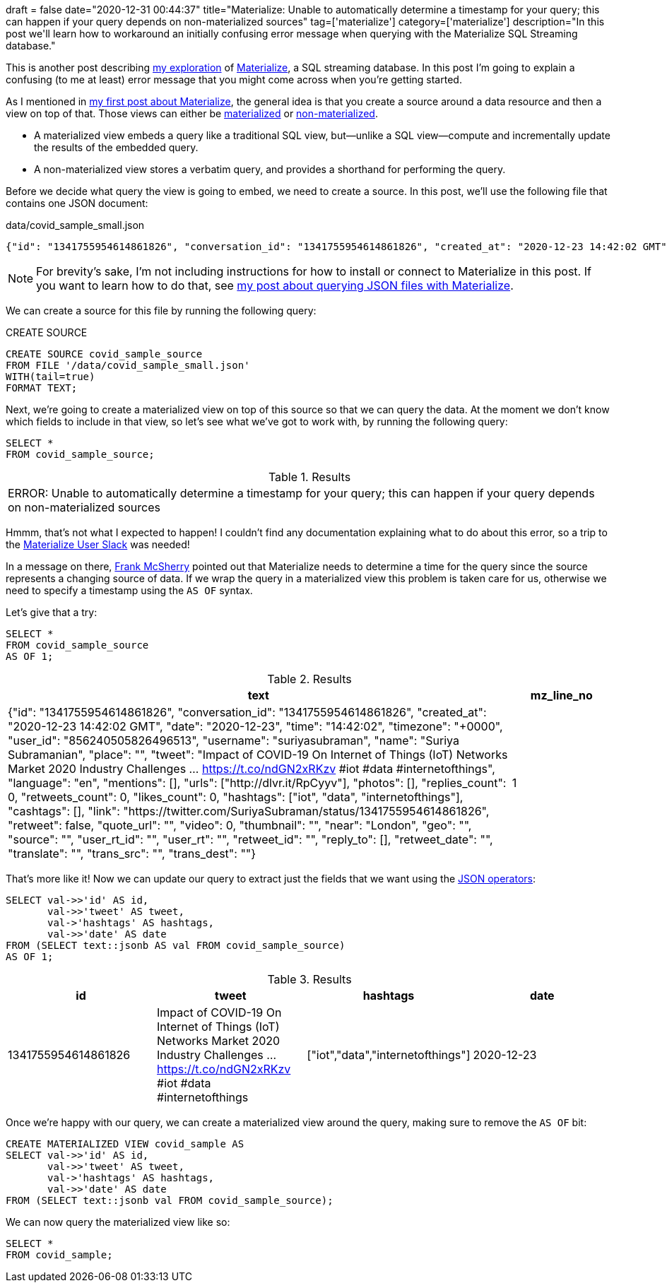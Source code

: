 +++
draft = false
date="2020-12-31 00:44:37"
title="Materialize: Unable to automatically determine a timestamp for your query; this can happen if your query depends on non-materialized sources"
tag=['materialize']
category=['materialize']
description="In this post we'll learn how to workaround an initially confusing error message when querying with the Materialize SQL Streaming database."
+++

This is another post describing https://markhneedham.com/blog/tag/materialize/[my exploration^] of https://materialize.com/[Materialize^], a SQL streaming database.
In this post I'm going to explain a confusing (to me at least) error message that you might come across when you're getting started.

As I mentioned in https://markhneedham.com/blog/2020/12/17/materialize-querying-json-file/[my first post about Materialize^], the general idea is that you create a source around a data resource and then a view on top of that.
Those views can either be https://materialize.com/docs/overview/api-components/#materialized-views[materialized^] or https://materialize.com/docs/overview/api-components/#non-materialized-views[non-materialized^].

* A materialized view embeds a query like a traditional SQL view, but—unlike a SQL view—compute and incrementally update the results of the embedded query.
* A non-materialized view stores a verbatim query, and provides a shorthand for performing the query.

Before we decide what query the view is going to embed, we need to create a source.
In this post, we'll use the following file that contains one JSON document:

.data/covid_sample_small.json
[source,json]
----
{"id": "1341755954614861826", "conversation_id": "1341755954614861826", "created_at": "2020-12-23 14:42:02 GMT", "date": "2020-12-23", "time": "14:42:02", "timezone": "+0000", "user_id": 856240505826496513, "username": "suriyasubraman", "name": "Suriya Subramanian", "place": "", "tweet": "Impact of COVID-19 On Internet of Things (IoT) Networks Market 2020 Industry Challenges ...  https://t.co/ndGN2xRKzv #iot #data #internetofthings", "language": "en", "mentions": [], "urls": ["http://dlvr.it/RpCyyv"], "photos": [], "replies_count": 0, "retweets_count": 0, "likes_count": 0, "hashtags": ["iot", "data", "internetofthings"], "cashtags": [], "link": "https://twitter.com/SuriyaSubraman/status/1341755954614861826", "retweet": false, "quote_url": "", "video": 0, "thumbnail": "", "near": "London", "geo": "", "source": "", "user_rt_id": "", "user_rt": "", "retweet_id": "", "reply_to": [], "retweet_date": "", "translate": "", "trans_src": "", "trans_dest": ""}
----

[NOTE]
====
For brevity's sake, I'm not including instructions for how to install or connect to Materialize in this post.
If you want to learn how to do that, see https://markhneedham.com/blog/2020/12/17/materialize-querying-json-file/[my post about querying JSON files with Materialize^].
====

We can create a source for this file by running the following query:

.CREATE SOURCE
[source,sql]
----
CREATE SOURCE covid_sample_source
FROM FILE '/data/covid_sample_small.json'
WITH(tail=true)
FORMAT TEXT;
----

Next, we're going to create a materialized view on top of this source so that we can query the data.
At the moment we don't know which fields to include in that view, so let's see what we've got to work with, by running the following query:

[source,sql]
----
SELECT *
FROM covid_sample_source;
----

.Results
|===
| ERROR:  Unable to automatically determine a timestamp for your query; this can happen if your query depends on non-materialized sources
|===

Hmmm, that's not what I expected to happen!
I couldn't find any documentation explaining what to do about this error, so a trip to the https://materialize.com/s/chat[Materialize User Slack^] was needed!

In a message on there, https://twitter.com/frankmcsherry[Frank McSherry^] pointed out that Materialize needs to determine a time for the query since the source represents a changing source of data.
If we wrap the query in a materialized view this problem is taken care for us, otherwise we need to specify a timestamp using the `AS OF` syntax.

Let's give that a try:

[source,sql]
----
SELECT *
FROM covid_sample_source
AS OF 1;
----

.Results
[opts="header", cols="5,1"]
|===
| text  | mz_line_no
| {"id": "1341755954614861826", "conversation_id": "1341755954614861826", "created_at": "2020-12-23 14:42:02 GMT", "date": "2020-12-23", "time": "14:42:02", "timezone": "+0000", "user_id": "856240505826496513", "username": "suriyasubraman", "name": "Suriya Subramanian", "place": "", "tweet": "Impact of COVID-19 On Internet of Things (IoT) Networks Market 2020 Industry Challenges ...  https://t.co/ndGN2xRKzv #iot #data #internetofthings", "language": "en", "mentions": [], "urls": ["http://dlvr.it/RpCyyv"], "photos": [], "replies_count": 0, "retweets_count": 0, "likes_count": 0, "hashtags": ["iot", "data", "internetofthings"], "cashtags": [], "link": "https://twitter.com/SuriyaSubraman/status/1341755954614861826", "retweet": false, "quote_url": "", "video": 0, "thumbnail": "", "near": "London", "geo": "", "source": "", "user_rt_id": "", "user_rt": "", "retweet_id": "", "reply_to": [], "retweet_date": "", "translate": "", "trans_src": "", "trans_dest": ""} |          1
|===

That's more like it!
Now we can update our query to extract just the fields that we want using the https://materialize.com/docs/sql/functions/#json[JSON operators^]:

[source,sql]
----
SELECT val->>'id' AS id,
       val->>'tweet' AS tweet,
       val->'hashtags' AS hashtags,
       val->>'date' AS date
FROM (SELECT text::jsonb AS val FROM covid_sample_source)
AS OF 1;
----

.Results
[opts="header"]
|===
|id          |                                                                       tweet                                                                       |             hashtags              |    date
|1341755954614861826 | Impact of COVID-19 On Internet of Things (IoT) Networks Market 2020 Industry Challenges ...  https://t.co/ndGN2xRKzv #iot #data #internetofthings | ["iot","data","internetofthings"] | 2020-12-23
|===

Once we're happy with our query, we can create a materialized view around the query, making sure to remove the `AS OF` bit:

[source, sql]
----
CREATE MATERIALIZED VIEW covid_sample AS
SELECT val->>'id' AS id,
       val->>'tweet' AS tweet,
       val->'hashtags' AS hashtags,
       val->>'date' AS date
FROM (SELECT text::jsonb val FROM covid_sample_source);
----

We can now query the materialized view like so:

[source,sql]
----
SELECT *
FROM covid_sample;
----
